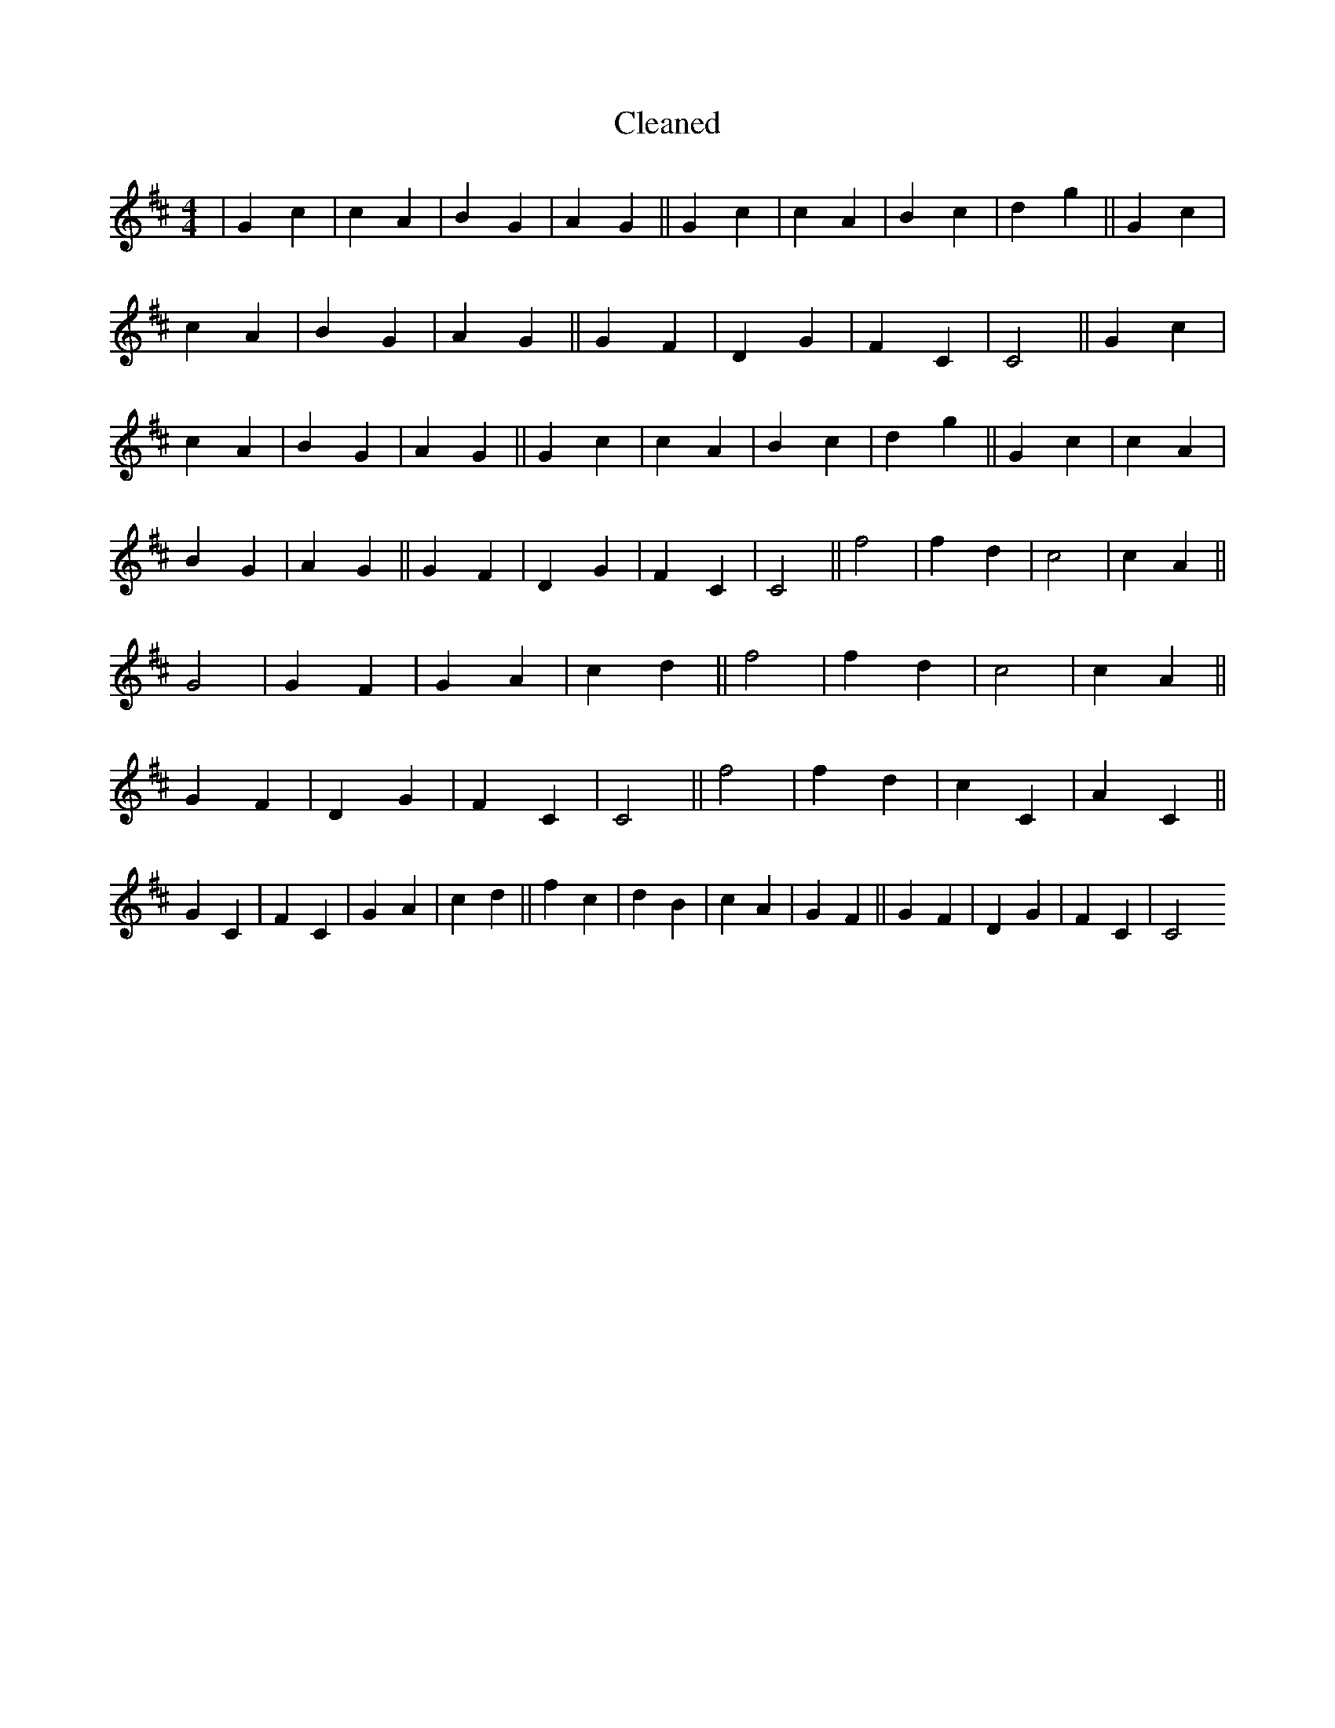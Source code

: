 X:651
T: Cleaned
M:4/4
K: DMaj
|G2c2|c2A2|B2G2|A2G2||G2c2|c2A2|B2c2|d2g2||G2c2|c2A2|B2G2|A2G2||G2F2|D2G2|F2C2|C4||G2c2|c2A2|B2G2|A2G2||G2c2|c2A2|B2c2|d2g2||G2c2|c2A2|B2G2|A2G2||G2F2|D2G2|F2C2|C4||f4|f2d2|c4|c2A2||G4|G2F2|G2A2|c2d2||f4|f2d2|c4|c2A2||G2F2|D2G2|F2C2|C4||f4|f2d2|c2C2|A2C2||G2C2|F2C2|G2A2|c2d2||f2c2|d2B2|c2A2|G2F2||G2F2|D2G2|F2C2|C4